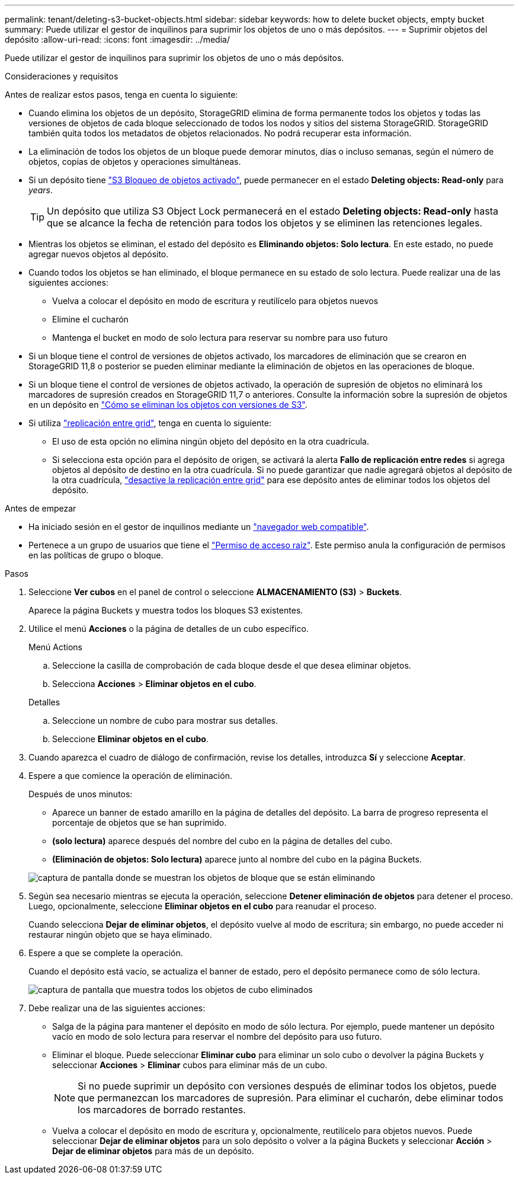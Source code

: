 ---
permalink: tenant/deleting-s3-bucket-objects.html 
sidebar: sidebar 
keywords: how to delete bucket objects, empty bucket 
summary: Puede utilizar el gestor de inquilinos para suprimir los objetos de uno o más depósitos. 
---
= Suprimir objetos del depósito
:allow-uri-read: 
:icons: font
:imagesdir: ../media/


[role="lead"]
Puede utilizar el gestor de inquilinos para suprimir los objetos de uno o más depósitos.

.Consideraciones y requisitos
Antes de realizar estos pasos, tenga en cuenta lo siguiente:

* Cuando elimina los objetos de un depósito, StorageGRID elimina de forma permanente todos los objetos y todas las versiones de objetos de cada bloque seleccionado de todos los nodos y sitios del sistema StorageGRID. StorageGRID también quita todos los metadatos de objetos relacionados. No podrá recuperar esta información.
* La eliminación de todos los objetos de un bloque puede demorar minutos, días o incluso semanas, según el número de objetos, copias de objetos y operaciones simultáneas.
* Si un depósito tiene link:using-s3-object-lock.html["S3 Bloqueo de objetos activado"], puede permanecer en el estado *Deleting objects: Read-only* para _years_.
+

TIP: Un depósito que utiliza S3 Object Lock permanecerá en el estado *Deleting objects: Read-only* hasta que se alcance la fecha de retención para todos los objetos y se eliminen las retenciones legales.

* Mientras los objetos se eliminan, el estado del depósito es *Eliminando objetos: Solo lectura*. En este estado, no puede agregar nuevos objetos al depósito.
* Cuando todos los objetos se han eliminado, el bloque permanece en su estado de solo lectura. Puede realizar una de las siguientes acciones:
+
** Vuelva a colocar el depósito en modo de escritura y reutilícelo para objetos nuevos
** Elimine el cucharón
** Mantenga el bucket en modo de solo lectura para reservar su nombre para uso futuro


* Si un bloque tiene el control de versiones de objetos activado, los marcadores de eliminación que se crearon en StorageGRID 11,8 o posterior se pueden eliminar mediante la eliminación de objetos en las operaciones de bloque.
* Si un bloque tiene el control de versiones de objetos activado, la operación de supresión de objetos no eliminará los marcadores de supresión creados en StorageGRID 11,7 o anteriores. Consulte la información sobre la supresión de objetos en un depósito en link:../ilm/how-objects-are-deleted.html#delete-s3-versioned-objects["Cómo se eliminan los objetos con versiones de S3"].
* Si utiliza link:grid-federation-manage-cross-grid-replication.html["replicación entre grid"], tenga en cuenta lo siguiente:
+
** El uso de esta opción no elimina ningún objeto del depósito en la otra cuadrícula.
** Si selecciona esta opción para el depósito de origen, se activará la alerta *Fallo de replicación entre redes* si agrega objetos al depósito de destino en la otra cuadrícula. Si no puede garantizar que nadie agregará objetos al depósito de la otra cuadrícula, link:../tenant/grid-federation-manage-cross-grid-replication.html["desactive la replicación entre grid"] para ese depósito antes de eliminar todos los objetos del depósito.




.Antes de empezar
* Ha iniciado sesión en el gestor de inquilinos mediante un link:../admin/web-browser-requirements.html["navegador web compatible"].
* Pertenece a un grupo de usuarios que tiene el link:tenant-management-permissions.html["Permiso de acceso raíz"]. Este permiso anula la configuración de permisos en las políticas de grupo o bloque.


.Pasos
. Seleccione *Ver cubos* en el panel de control o seleccione *ALMACENAMIENTO (S3)* > *Buckets*.
+
Aparece la página Buckets y muestra todos los bloques S3 existentes.

. Utilice el menú *Acciones* o la página de detalles de un cubo específico.
+
[role="tabbed-block"]
====
.Menú Actions
--
.. Seleccione la casilla de comprobación de cada bloque desde el que desea eliminar objetos.
.. Selecciona *Acciones* > *Eliminar objetos en el cubo*.


--
.Detalles
--
.. Seleccione un nombre de cubo para mostrar sus detalles.
.. Seleccione *Eliminar objetos en el cubo*.


--
====
. Cuando aparezca el cuadro de diálogo de confirmación, revise los detalles, introduzca *Sí* y seleccione *Aceptar*.
. Espere a que comience la operación de eliminación.
+
Después de unos minutos:

+
** Aparece un banner de estado amarillo en la página de detalles del depósito. La barra de progreso representa el porcentaje de objetos que se han suprimido.
** *(solo lectura)* aparece después del nombre del cubo en la página de detalles del cubo.
** *(Eliminación de objetos: Solo lectura)* aparece junto al nombre del cubo en la página Buckets.


+
image::../media/delete-bucket-objects-in-progress.png[captura de pantalla donde se muestran los objetos de bloque que se están eliminando]

. Según sea necesario mientras se ejecuta la operación, seleccione *Detener eliminación de objetos* para detener el proceso. Luego, opcionalmente, seleccione *Eliminar objetos en el cubo* para reanudar el proceso.
+
Cuando selecciona *Dejar de eliminar objetos*, el depósito vuelve al modo de escritura; sin embargo, no puede acceder ni restaurar ningún objeto que se haya eliminado.

. Espere a que se complete la operación.
+
Cuando el depósito está vacío, se actualiza el banner de estado, pero el depósito permanece como de sólo lectura.

+
image::../media/delete-bucket-objects-complete.png[captura de pantalla que muestra todos los objetos de cubo eliminados]

. Debe realizar una de las siguientes acciones:
+
** Salga de la página para mantener el depósito en modo de sólo lectura. Por ejemplo, puede mantener un depósito vacío en modo de solo lectura para reservar el nombre del depósito para uso futuro.
** Eliminar el bloque. Puede seleccionar *Eliminar cubo* para eliminar un solo cubo o devolver la página Buckets y seleccionar *Acciones* > *Eliminar* cubos para eliminar más de un cubo.
+

NOTE: Si no puede suprimir un depósito con versiones después de eliminar todos los objetos, puede que permanezcan los marcadores de supresión. Para eliminar el cucharón, debe eliminar todos los marcadores de borrado restantes.

** Vuelva a colocar el depósito en modo de escritura y, opcionalmente, reutilícelo para objetos nuevos. Puede seleccionar *Dejar de eliminar objetos* para un solo depósito o volver a la página Buckets y seleccionar *Acción* > *Dejar de eliminar objetos* para más de un depósito.



